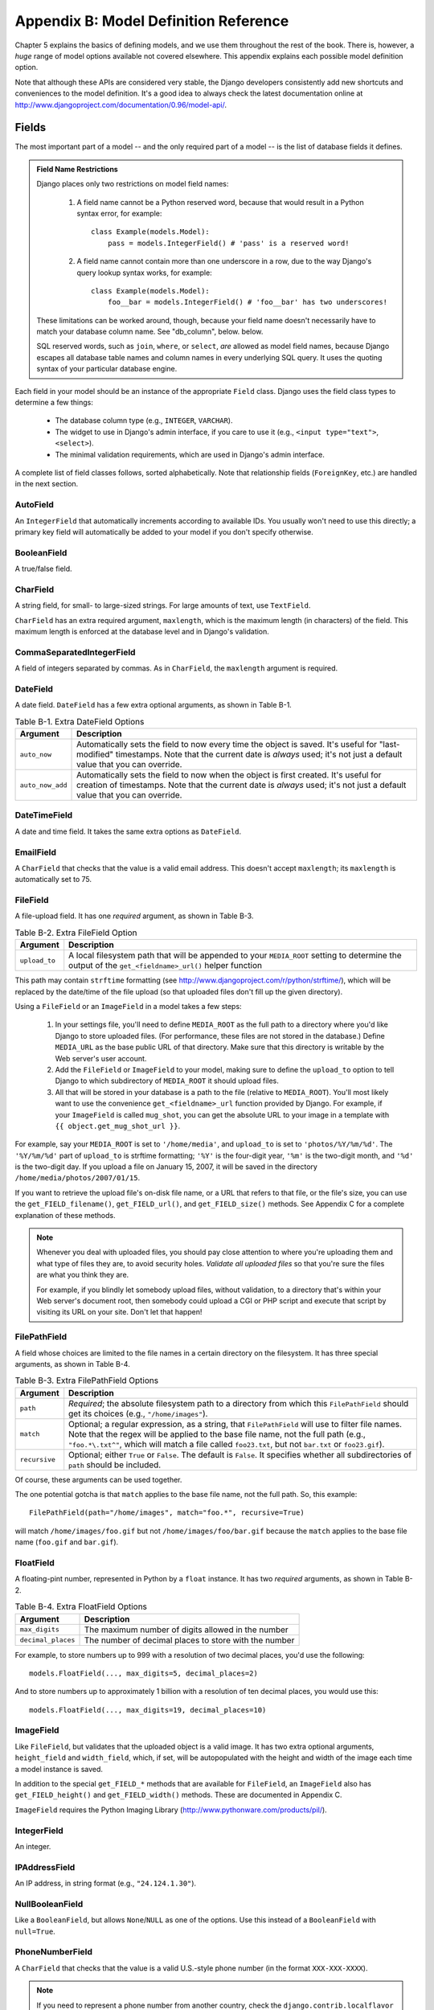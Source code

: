 ======================================
Appendix B: Model Definition Reference
======================================

Chapter 5 explains the basics of defining models, and we use them throughout
the rest of the book. There is, however, a *huge* range of model options
available not covered elsewhere. This appendix explains each possible model
definition option.

Note that although these APIs are considered very stable, the Django developers
consistently add new shortcuts and conveniences to the model definition. It's a good
idea to always check the latest documentation online at
http://www.djangoproject.com/documentation/0.96/model-api/.

Fields
======

The most important part of a model -- and the only required part of a model --
is the list of database fields it defines.

.. admonition:: Field Name Restrictions

    Django places only two restrictions on model field names:

        1. A field name cannot be a Python reserved word, because that would result
           in a Python syntax error, for example::

               class Example(models.Model):
                   pass = models.IntegerField() # 'pass' is a reserved word!

        2. A field name cannot contain more than one underscore in a row, due to
           the way Django's query lookup syntax works, for example::

               class Example(models.Model):
                   foo__bar = models.IntegerField() # 'foo__bar' has two underscores!

    These limitations can be worked around, though, because your field name
    doesn't necessarily have to match your database column name. See
    "db_column", below. below.

    SQL reserved words, such as ``join``, ``where``, or ``select``, *are* allowed
    as model field names, because Django escapes all database table names and
    column names in every underlying SQL query. It uses the quoting syntax of your
    particular database engine.

Each field in your model should be an instance of the appropriate ``Field``
class. Django uses the field class types to determine a few things:

    * The database column type (e.g., ``INTEGER``, ``VARCHAR``).
    
    * The widget to use in Django's admin interface, if you care to use it
      (e.g., ``<input type="text">``, ``<select>``).
    
    * The minimal validation requirements, which are used in Django's admin interface.
        
A complete list of field classes follows, sorted alphabetically. Note that
relationship fields (``ForeignKey``, etc.) are handled in the next section.

AutoField
---------

An ``IntegerField`` that automatically increments according to available IDs.
You usually won't need to use this directly; a primary key field will
automatically be added to your model if you don't specify otherwise.

BooleanField
------------

A true/false field.

CharField
---------

A string field, for small- to large-sized strings. For large amounts of text,
use ``TextField``.

``CharField`` has an extra required argument, ``maxlength``, which is the
maximum length (in characters) of the field. This maximum length is enforced
at the database level and in Django's validation.

CommaSeparatedIntegerField
--------------------------

A field of integers separated by commas. As in ``CharField``, the
``maxlength`` argument is required.

DateField
---------

A date field. ``DateField`` has a few extra optional arguments, as shown in Table B-1.

.. table:: Table B-1. Extra DateField Options

    ======================  ===================================================
    Argument                Description
    ======================  ===================================================
    ``auto_now``            Automatically sets the field to now every time the
                            object is saved. It's useful for "last-modified"
                            timestamps. Note that the current date is *always*
                            used; it's not just a default value that you can
                            override.

    ``auto_now_add``        Automatically sets the field to now when the object
                            is first created. It's useful for creation of
                            timestamps. Note that the current date is *always*
                            used; it's not just a default value that you can
                            override.
    ======================  ===================================================

DateTimeField
-------------

A date and time field. It takes the same extra options as ``DateField``.

EmailField
----------

A ``CharField`` that checks that the value is a valid email address. This
doesn't accept ``maxlength``; its ``maxlength`` is automatically set to 75.

FileField
---------

A file-upload field. It has one *required* argument, as shown in Table B-3.

.. table:: Table B-2. Extra FileField Option

    ======================  ===================================================
    Argument                Description
    ======================  ===================================================
    ``upload_to``           A local filesystem path that will be appended to
                            your ``MEDIA_ROOT`` setting to determine the
                            output of the ``get_<fieldname>_url()`` helper
                            function
    ======================  ===================================================

This path may contain ``strftime`` formatting (see
http://www.djangoproject.com/r/python/strftime/), which will be replaced by the
date/time of the file upload (so that uploaded files don't fill up the given
directory).

Using a ``FileField`` or an ``ImageField`` in a model takes a few
steps:

    1. In your settings file, you'll need to define ``MEDIA_ROOT`` as the
       full path to a directory where you'd like Django to store uploaded
       files. (For performance, these files are not stored in the database.)
       Define ``MEDIA_URL`` as the base public URL of that directory. Make
       sure that this directory is writable by the Web server's user
       account.

    2. Add the ``FileField`` or ``ImageField`` to your model, making sure
       to define the ``upload_to`` option to tell Django to which
       subdirectory of ``MEDIA_ROOT`` it should upload files.

    3. All that will be stored in your database is a path to the file
       (relative to ``MEDIA_ROOT``). You'll most likely want to use the
       convenience ``get_<fieldname>_url`` function provided by Django. For
       example, if your ``ImageField`` is called ``mug_shot``, you can get
       the absolute URL to your image in a template with ``{{
       object.get_mug_shot_url }}``.

For example, say your ``MEDIA_ROOT`` is set to ``'/home/media'``, and
``upload_to`` is set to ``'photos/%Y/%m/%d'``. The ``'%Y/%m/%d'`` part of
``upload_to`` is strftime formatting; ``'%Y'`` is the four-digit year,
``'%m'`` is the two-digit month, and ``'%d'`` is the two-digit day. If you
upload a file on January 15, 2007, it will be saved in the directory
``/home/media/photos/2007/01/15``.

If you want to retrieve the upload file's on-disk file name, or a URL that
refers to that file, or the file's size, you can use the
``get_FIELD_filename()``, ``get_FIELD_url()``, and ``get_FIELD_size()`` methods. See
Appendix C for a complete explanation of these methods.

.. note::

    Whenever you deal with uploaded files, you should pay close attention to
    where you're uploading them and what type of files they are, to avoid
    security holes. *Validate all uploaded files* so that you're sure the
    files are what you think they are. 
    
    For example, if you blindly let somebody upload files, without validation,
    to a directory that's within your Web server's document root, then
    somebody could upload a CGI or PHP script and execute that script by
    visiting its URL on your site. Don't let that happen!

FilePathField
-------------

A field whose choices are limited to the file names in a certain directory on
the filesystem. It has three special arguments, as shown in Table B-4.

.. table:: Table B-3. Extra FilePathField Options

    ======================  ===================================================
    Argument                Description
    ======================  ===================================================
    ``path``                *Required*; the absolute filesystem path to a
                            directory from which this ``FilePathField`` should
                            get its choices (e.g., ``"/home/images"``).

    ``match``               Optional; a regular expression, as a string, that
                            ``FilePathField`` will use to filter file names.
                            Note that the regex will be applied to the
                            base file name, not the full path (e.g.,
                            ``"foo.*\.txt^"``, which will match a file called
                            ``foo23.txt``, but not ``bar.txt`` or ``foo23.gif``).

    ``recursive``           Optional; either ``True`` or ``False``. The default is
                            ``False``. It specifies whether all subdirectories of
                            ``path`` should be included.
    ======================  ===================================================

Of course, these arguments can be used together.

The one potential gotcha is that ``match`` applies to the base file name,
not the full path. So, this example::

    FilePathField(path="/home/images", match="foo.*", recursive=True)

will match ``/home/images/foo.gif`` but not ``/home/images/foo/bar.gif``
because the ``match`` applies to the base file name (``foo.gif`` and
``bar.gif``).

FloatField
----------

A floating-pint number, represented in Python by a ``float`` instance. It has
two *required* arguments, as shown in Table B-2.

.. table:: Table B-4. Extra FloatField Options

    ======================  ===================================================
    Argument                Description
    ======================  ===================================================
    ``max_digits``          The maximum number of digits allowed in the number

    ``decimal_places``      The number of decimal places to store with the
                            number
    ======================  ===================================================

For example, to store numbers up to 999 with a resolution of two decimal places,
you'd use the following::

    models.FloatField(..., max_digits=5, decimal_places=2)

And to store numbers up to approximately 1 billion with a resolution of ten
decimal places, you would use this::

    models.FloatField(..., max_digits=19, decimal_places=10)

ImageField
----------

Like ``FileField``, but validates that the uploaded object is a valid image.
It has two extra optional arguments, ``height_field`` and ``width_field``, which,
if set, will be autopopulated with the height and width of the image each
time a model instance is saved.

In addition to the special ``get_FIELD_*`` methods that are available for
``FileField``, an ``ImageField`` also has ``get_FIELD_height()`` and
``get_FIELD_width()`` methods. These are documented in Appendix C.

``ImageField`` requires the Python Imaging Library
(http://www.pythonware.com/products/pil/).

IntegerField
------------

An integer.

IPAddressField
--------------

An IP address, in string format (e.g., ``"24.124.1.30"``).

NullBooleanField
----------------

Like a ``BooleanField``, but allows ``None``/``NULL`` as one of the options.
Use this instead of a ``BooleanField`` with ``null=True``.

PhoneNumberField
----------------

A ``CharField`` that checks that the value is a valid U.S.-style phone
number (in the format ``XXX-XXX-XXXX``).

.. note::

    If you need to represent a phone number from another country, check the
    ``django.contrib.localflavor`` package to see if field definitions for
    your country are included.

PositiveIntegerField
--------------------

Like an ``IntegerField``, but must be positive.

PositiveSmallIntegerField
-------------------------

Like a ``PositiveIntegerField``, but only allows values under a certain point.
The maximum value allowed by these fields is database dependent, but since
databases have a 2-byte small integer field, the maximum positive small
integer is usually 65,535.

SlugField
---------

"Slug" is a newspaper term. A *slug* is a short label for something, containing
only letters, numbers, underscores, or hyphens. They're generally used in URLs.

Like a ``CharField``, you can specify ``maxlength``. If ``maxlength`` is not
specified, Django will use a default length of 50.

A ``SlugField`` implies ``db_index=True`` since slugs are primarily used for
database lookups.

``SlugField`` accepts an extra option, ``prepopulate_from``, which is a list of fields
from which to autopopulate the slug, via JavaScript, in the object's admin
form::

    models.SlugField(prepopulate_fpom=("pre_name", "name"))

``prepopulate_from`` doesn't accept ``DateTimeField`` names as arguments.

SmallIntegerField
-----------------

Like an ``IntegerField``, but only allows values in a certain
database-dependent range (usually -32,768 to +32,767).

TextField
---------

An unlimited-length text field.

TimeField
---------

A time of day. It accepts the same autopopulation options as ``DateField`` and
``DateTimeField``.

URLField
--------

A field for a URL. If the ``verify_exists`` option is ``True`` (the default),
the URL given will be checked for existence (i.e., the URL actually loads
and doesn't give a 404 response).

Like other character fields, ``URLField`` takes the ``maxlength`` argument. If
you don't specify ``maxlength``, a default of 200 is used.

USStateField
------------

A two-letter U.S. state abbreviation.

.. note::

    If you need to represent other countries or states, look first in the
    ``django.contrib.localflavor`` package to see if Django already includes
    fields for your locale.


XMLField
--------

A ``TextField`` that checks that the value is valid XML that matches a given
schema. It takes one required argument, ``schema_path``, which is the filesystem
path to a RELAX NG (http://www.relaxng.org/) schema against which to validate the field.

Requires ``jing`` (http://thaiopensource.com/relaxng/jing.html) to validate
the XML.

Universal Field Options
=======================

The following arguments are available to all field types. All are optional.

null
----

If ``True``, Django will store empty values as ``NULL`` in the database.
The default is ``False``.

Note that empty string values will always get stored as empty strings, not as
``NULL``. Only use ``null=True`` for nonstring fields such as integers,
Booleans, and dates. For both types of fields, you will also need to set
``blank=True`` if you wish to permit empty values in forms, as the ``null``
parameter only affects database storage (see the following section, titled "blank").

Avoid using ``null`` on string-based fields such as ``CharField`` and
``TextField`` unless you have an excellent reason. If a string-based field has
``null=True``, that means it has two possible values for "no data": ``NULL``
and the empty string. In most cases, it's redundant to have two possible
values for "no data"; Django's convention is to use the empty string, not
``NULL``.

blank
-----

If ``True``, the field is allowed to be blank. The default is ``False``.

Note that this is different from ``null``. ``null`` is purely
database related, whereas ``blank`` is validation related. If a field has
``blank=True``, validation on Django's admin site will allow entry of an empty
value. If a field has ``blank=False``, the field will be required.

choices
-------

An iterable (e.g., a list, tuple, or other iterable Python object) of two tuples
to use as choices for this field.

If this is given, Django's admin interface will use a select box instead of the
standard text field and will limit choices to the choices given.

A choices list looks like this::

    YEAR_IN_SCHOOL_CHOICES = (
        ('FR', 'Freshman'),
        ('SO', 'Sophomore'),
        ('JR', 'Junior'),
        ('SR', 'Senior'),
        ('GR', 'Graduate'),
    )

The first element in each tuple is the actual value to be stored. The
second element is the human-readable name for the option.

The choices list can be defined either as part of your model class::

    class Foo(models.Model):
        GENDER_CHOICES = (
            ('M', 'Male'),
            ('F', 'Female'),
        )
        gender = models.CharField(maxlength=1, choices=GENDER_CHOICES)

or outside your model class altogether::

    GENDER_CHOICES = (
        ('M', 'Male'),
        ('F', 'Female'),
    )
    class Foo(models.Model):
        gender = models.CharField(maxlength=1, choices=GENDER_CHOICES)

For each model field that has ``choices`` set, Django will add a method to
retrieve the human-readable name for the field's current value. See Appendix
C for more details.

db_column
---------

The name of the database column to use for this field. If this isn't given,
Django will use the field's name. This is useful when you're defining a model
around a database that already exists.

If your database column name is an SQL reserved word, or if it contains characters
that aren't allowed in Python variable names (notably the hyphen), that's
OK. Django quotes column and table names behind the scenes.

db_index
--------

If ``True``, Django will create a database index on this column when creating
the table (i.e., when running ``manage.py syncdb``).
ta
default
-------

The default value for the field.

editable
--------

If ``False``, the field will not be editable in the admin interface or via form
processing. The default is ``True``.

help_text
---------

Extra "help" text to be displayed under the field on the object's admin form.
It's useful for documentation even if your object doesn't have an admin form.

primary_key
-----------

If ``True``, this field is the primary key for the model.

If you don't specify ``primary_key=True`` for any fields in your model, Django
will automatically add this field::

    id = models.AutoField('ID', primary_key=True)

Thus, you don't need to set ``primary_key=True`` on any of your fields unless
you want to override the default primary-key behavior.

``primary_key=True`` implies ``blank=False``, ``null=False``, and
``unique=True``. Only one primary key is allowed on an object.

radio_admin
-----------

By default, Django's admin uses a select-box interface (<select>) for fields
that are ``ForeignKey`` or have ``choices`` set. If ``radio_admin`` is set to
``True``, Django will use a radio-button interface instead.

Don't use this for a field unless it's a ``ForeignKey`` or has ``choices``
set.

unique
------

If ``True``, the value for this field must be unique throughout the table.

unique_for_date
---------------

Set to the name of a ``DateField`` or ``DateTimeField`` to require that
this field be unique for the value of the date field, for example::

    class Story(models.Model):
        pub_date = models.DateTimeField()
        slug = models.SlugField(unique_for_date="pub_date")
        ...

In the preceding code, Django won't allow the creation of two stories with the same
slug published on the same date. This differs from using a ``unique_together``
constraint in that only the date of the ``pub_date`` field is
taken into account; the time doesn't matter.

unique_for_month
----------------

Like ``unique_for_date``, but requires the field to be unique with respect to
the month of the given field.

unique_for_year
---------------

Like ``unique_for_date`` and ``unique_for_month``, but for an entire year.

verbose_name
------------

Each field type, except for ``ForeignKey``, ``ManyToManyField``, and
``OneToOneField``, takes an optional first positional argument -- a
verbose name. If the verbose name isn't given, Django will automatically create
it using the field's attribute name, converting underscores to spaces.

In this example, the verbose name is ``"Person's first name"``::

    first_name = models.CharField("Person's first name", maxlength=30)

In this example, the verbose name is ``"first name"``::

    first_name = models.CharField(maxlength=30)

``ForeignKey``, ``ManyToManyField``, and ``OneToOneField`` require the first
argument to be a model class, so use the ``verbose_name`` keyword argument::

    poll = models.ForeignKey(Poll, verbose_name="the related poll")
    sites = models.ManyToManyField(Site, verbose_name="list of sites")
    place = models.OneToOneField(Place, verbose_name="related place")

The convention is not to capitalize the first letter of the ``verbose_name``.
Django will automatically capitalize the first letter where it needs to.

Relationships
=============

Clearly, the power of relational databases lies in relating tables to each
other. Django offers ways to define the three most common types of database
relationships: many-to-one, many-to-many, and one-to-one.

However, the semantics of one-to-one relationships are being revisited as this
book goes to print, so they're not covered in this section. Check the online
documentation for the latest information.

Many-to-One Relationships
-------------------------

To define a many-to-one relationship, use ``ForeignKey``. You use it just like
any other ``Field`` type: by including it as a class attribute of your model.

``ForeignKey`` requires a positional argument: the class to which the model is
related. 

For example, if a ``Car`` model has a ``Manufacturer`` -- that is, a
``Manufacturer`` makes multiple cars but each ``Car`` only has one
``Manufacturer`` -- use the following definitions::

    class Manufacturer(models.Model):
        ...

    class Car(models.Model):
        manufacturer = models.ForeignKey(Manufacturer)
        ...

To create a *recursive* relationship -- an object that has a many-to-one
relationship with itself -- use ``models.ForeignKey('self')``::

    class Employee(models.Model):
        manager = models.ForeignKey('self')

If you need to create a relationship on a model that has not yet been defined,
you can use the name of the model, rather than the model object itself::

    class Car(models.Model):
        manufacturer = models.ForeignKey('Manufacturer')
        ...

    class Manufacturer(models.Model):
        ...

Note, however, that you can only use strings to refer to models in the same
``models.py`` file -- you cannot use a string to reference a model in a
different application, or to reference a model that has been imported from
elsewhere.

Behind the scenes, Django appends ``"_id"`` to the field name to create its
database column name. In the preceding example, the database table for the ``Car``
model will have a ``manufacturer_id`` column. (You can change this explicitly
by specifying ``db_column``; see the earlier "db_column" section.) However, your code
should never have to deal with the database column name, unless you write
custom SQL. You'll always deal with the field names of your model object.

It's suggested, but not required, that the name of a ``ForeignKey`` field
(``manufacturer`` in the example) be the name of the model, in lowercase letters.
You can, of course, call the field whatever you want, for example::

    class Car(models.Model):
        company_that_makes_it = models.ForeignKey(Manufacturer)
        # ...

``ForeignKey`` fields take a number of extra arguments for defining how the
relationship should work (see Table B-5). All are optional.

.. table:: Table B-5. ForeignKey Options

    =======================  ============================================================
    Argument                 Description
    =======================  ============================================================
    ``edit_inline``          If not ``False``, this related object is edited
                             "inline" on the related object's page. This means
                             that the object will not have its own admin
                             interface. Use either ``models.TABULAR`` or ``models.STACKED``,
                             which, respectively, designate whether the inline-editable
                             objects are displayed as a table or as a "stack" of
                             fieldsets.

    ``limit_choices_to``     A dictionary of lookup arguments and values (see
                             Appendix C) that limit the
                             available admin choices for this object. Use this
                             with functions from the Python ``datetime`` module
                             to limit choices of objects by date. For example, the following::

                                limit_choices_to = {'pub_date__lte': datetime.now}

                             only allows the choice of related objects with a
                             ``pub_date`` before the current date/time to be
                             chosen.

                             Instead of a dictionary, this can be a ``Q``
                             object (see Appendix C) for more complex queries.

                             This is not compatible with ``edit_inline``.

    ``max_num_in_admin``     For inline-edited objects, this is the maximum
                             number of related objects to display in the admin interface.
                             Thus, if a pizza could have only up to ten
                             toppings, ``max_num_in_admin=10`` would ensure
                             that a user never enters more than ten toppings.

                             Note that this doesn't ensure more than ten related
                             toppings ever get created. It simply controls the
                             admin interface; it doesn't enforce things at the
                             Python API level or database level.

    ``min_num_in_admin``     The minimum number of related objects displayed in
                             the admin interface. Normally, at the creation stage,
                             ``num_in_admin`` inline objects are shown, and at
                             the edit stage, ``num_extra_on_change`` blank
                             objects are shown in addition to all pre-existing
                             related objects. However, no fewer than
                             ``min_num_in_admin`` related objects will ever be
                             displayed.

    ``num_extra_on_change``  The number of extra blank related-object fields to
                             show at the change stage.

    ``num_in_admin``         The default number of inline objects to display
                             on the object page at the add stage.

    ``raw_id_admin``         Only display a field for the integer to be entered
                             instead of a drop-down menu. This is useful when
                             related to an object type that will have too many
                             rows to make a select box practical.

                             This is not used with ``edit_inline``.

    ``related_name``         The name to use for the relation from the related
                             object back to this one. See Appendix C for
                             more information.

    ``to_field``             The field on the related object that the relation
                             is to. By default, Django uses the primary key of
                             the related object.
    =======================  ============================================================

Many-to-Many Relationships
--------------------------

To define a many-to-many relationship, use ``ManyToManyField``. Like
``ForeignKey``, ``ManyToManyField`` requires a positional argument: the class
to which the model is related.

For example, if a ``Pizza`` has multiple ``Topping`` objects -- that is, a
``Topping`` can be on multiple pizzas and each ``Pizza`` has multiple toppings --
here's how you'd represent that::

    class Topping(models.Model):
        ...

    class Pizza(models.Model):
        toppings = models.ManyToManyField(Topping)
        ...
        
As with ``ForeignKey``, a relationship to self can be defined by using the
string ``'self'`` instead of the model name, and you can refer to as-yet
undefined models by using a string containing the model name. However, you
can only use strings to refer to models in the same ``models.py`` file -- you
cannot use a string to reference a model in a different application, or to
reference a model that has been imported from elsewhere.

It's suggested, but not required, that the name of a ``ManyToManyField``
(``toppings`` in the example) be a plural term describing the set of related
model objects.

Behind the scenes, Django creates an intermediary join table to represent the
many-to-many relationship.

It doesn't matter which model gets the ``ManyToManyField``, but you need
it in only one of the models -- not in both.

If you're using the admin interface, ``ManyToManyField`` instances should go
in the object that's going to be edited in the admin interface. In the preceding example,
``toppings`` is in ``Pizza`` (rather than ``Topping`` having a ``pizzas``
``ManyToManyField`` ) because it's more natural to think about a ``Pizza``
having toppings than a topping being on multiple pizzas. The way it's set up 
in the example, the ``Pizza`` admin form would let users select the toppings.

``ManyToManyField`` objects take a number of extra arguments for defining how
the relationship should work (see Table B-6). All are optional.

.. table:: Table B-6. ManyToManyField Options

    =======================  ============================================================
    Argument                 Description
    =======================  ============================================================
    ``related_name``         The name to use for the relation from the related
                             object back to this one. See Appendix C for
                             more information.

    ``filter_interface``     Use a nifty, unobtrusive JavaScript "filter" interface
                             instead of the usability-challenged ``<select multiple>``
                             in the admin form for this object. The value should be
                             ``models.HORIZONTAL`` or ``models.VERTICAL`` (i.e.,
                             should the interface be stacked horizontally or
                             vertically).

    ``limit_choices_to``     See the description under ``ForeignKey``.

    ``symmetrical``          Only used in the definition of ``ManyToManyField`` on self.
                             Consider the following model::

                                class Person(models.Model):
                                    friends = models.ManyToManyField("self")

                             When Django processes this model, it identifies that it has
                             a ``ManyToManyField`` on itself, and as a result, it
                             doesn't add a ``person_set`` attribute to the ``Person``
                             class. Instead, the ``ManyToManyField`` is assumed to be
                             symmetrical -- that is, if I am your friend, then you are
                             my friend.

                             If you do not want symmetry in ``ManyToMany`` relationships
                             with ``self``, set ``symmetrical`` to ``False``. This will
                             force Django to add the descriptor for the reverse
                             relationship, allowing ``ManyToMany`` relationships to be
                             nonsymmetrical.

    ``db_table``             The name of the table to create for storing the many-to-many
                             data. If this is not provided, Django will assume a default
                             name based upon the names of the two tables being joined.

    =======================  ============================================================

Model Metadata Options
======================

Model-specific metadata lives in a ``class Meta`` defined in the body of your
model class::

    class Book(models.Model):
        title = models.CharField(maxlength=100)

        class Meta:
            # model metadata options go here
            ...

Model metadata is "anything that's not a field," such as ordering options and so forth.

The sections that follow present a list of all possible ``Meta`` options. 
No options are required. Adding ``class Meta`` to a model is completely optional.

db_table
--------

The name of the database table to use for the model.

To save you time, Django automatically derives the name of the database table
from the name of your model class and the application that contains it. A model's
database table name is constructed by joining the model's "app label" -- the
name you used in ``manage.py startapp`` -- to the model's class name, with an
underscore between them.

For example, if you have an application ``books`` (as created by
``manage.py startapp books``), a model defined as ``class Book`` will have
a database table named ``books``.

To override the database table name, use the ``db_table`` parameter in
``class Meta``::

    class Book(models.Model):
        ...

        class Meta:
            db_table = 'things_to_read'

If this isn't given, Django will use ``app_label + '_' + model_class_name``.
See the section "Table Names" for more information.

If your database table name is an SQL reserved word, or it contains characters
that aren't allowed in Python variable names (notably the hyphen), that's
OK. Django quotes column and table names behind the scenes.

get_latest_by
-------------

The name of a ``DateField`` or ``DateTimeField`` in the model. This specifies
the default field to use in your model ``Manager``'s ``latest()`` method.

Here's an example::

    class CustomerOrder(models.Model):
        order_date = models.DateTimeField()
        ...
        
        class Meta:
            get_latest_by = "order_date"

See Appendix C for more information on the ``latest()`` method.

order_with_respect_to
---------------------

Marks this object as "orderable" with respect to the given field. This is
almost always used with related objects to allow them to be ordered with
respect to a parent object. For example, if an ``Answer`` relates to a
``Question`` object, and a question has more than one answer, and the order of
answers matters, you'd do this::

    class Answer(models.Model):
        question = models.ForeignKey(Question)
        # ...

        class Meta:
            order_with_respect_to = 'question'

ordering
--------

The default ordering for the object, for use when obtaining lists of objects::

    class Book(models.Model):
        title = models.CharField(maxlength=100)

        class Meta:
            ordering = ['title']

This is a tuple or list of strings. Each string is a field name with an
optional ``-`` prefix, which indicates descending order. Fields without a
leading ``-`` will be ordered ascending. Use the string ``"?"`` to order randomly.

For example, to order by a ``title`` field in ascending order (i.e., A-Z), use this::

    ordering = ['title']

To order by ``title`` in descending order (i.e., Z-A), use this::

    ordering = ['-title']

To order by ``title`` in descending order, and then by ``title`` in ascending order, 
use this::

    ordering = ['-title', 'author']

Note that, regardless of how many fields are in ``ordering``, the admin
site uses only the first field.

permissions
-----------

Extra permissions to enter into the permissions table when creating this
object. Add, delete, and change permissions are automatically created for each
object that has ``admin`` set. This example specifies an extra permission,
``can_deliver_pizzas``::

    class Employee(models.Model):
        ...
        
        class Meta:
            permissions = (
                ("can_deliver_pizzas", "Can deliver pizzas"),
            )

This is a list or tuple of two tuples in the format ``(permission_code,
human_readable_permission_name)``.

See Chapter 12 for more on permissions.

unique_together
---------------

Sets of field names that, taken together, must be unique::

    class Employee(models.Model):
        department = models.ForeignKey(Department)
        extension = models.CharField(maxlength=10)
        ...
    
        class Meta:
            unique_together = [("department", "extension")]

This is a list of lists of fields that must be unique when considered
together. It's used in the Django admin interface and is enforced at the database level
(i.e., the appropriate ``UNIQUE`` statements are included in the ``CREATE
TABLE`` statement).

verbose_name
------------

A human-readable name for the object, singular::

    class CustomerOrder(models.Model):
        order_date = models.DateTimeField()
        ...
    
        class Meta:
            verbose_name = "order"

If this isn't given, Django will use a adapted version of the class name in
which ``CamelCase`` becomes ``camel case``.

verbose_name_plural
-------------------

The plural name for the object::

    class Sphynx(models.Model):
        ...
        
        class Meta:
            verbose_name_plural = "sphynges"

If this isn't given, Django will add an "s" to the ``verbose_name``.

Managers
========

A ``Manager`` is the interface through which database query operations are
provided to Django models. At least one ``Manager`` exists for every model in
a Django application.

The way ``Manager`` classes work is documented in Appendix C. This section
specifically touches on model options that customize ``Manager`` behavior.

Manager Names
-------------

By default, Django adds a ``Manager`` with the name ``objects`` to every
Django model class. However, if you want to use ``objects`` as a field name,
or if you want to use a name other than ``objects`` for the ``Manager``, you
can rename it on a per-model basis. To rename the ``Manager`` for a given
class, define a class attribute of type ``models.Manager()`` on that model,
for example::

    from django.db import models

    class Person(models.Model):
        ...
        
        people = models.Manager()

Using this example model, ``Person.objects`` will generate an
``AttributeError`` exception (since ``Person`` doesn't have a ``objects``
attribute), but ``Person.people.all()`` will provide a list of all ``Person``
objects.

Custom Managers
---------------

You can use a custom ``Manager`` in a particular model by extending the base
``Manager`` class and instantiating your custom ``Manager`` in your model.

There are two reasons you might want to customize a ``Manager``: to add extra
``Manager`` methods, and/or to modify the initial ``QuerySet`` the ``Manager``
returns.

Adding Extra Manager Methods
~~~~~~~~~~~~~~~~~~~~~~~~~~~~

Adding extra ``Manager`` methods is the preferred way to add "table-level"
functionality to your models. (For "row-level" functionality -- that is,
functions that act on a single instance of a model object -- use model
methods (see below), not custom ``Manager`` methods.)

A custom ``Manager`` method can return anything you want. It doesn't have to
return a ``QuerySet``.

For example, this custom ``Manager`` offers a method ``with_counts()``, which
returns a list of all ``OpinionPoll`` objects, each with an extra
``num_responses`` attribute that is the result of an aggregate query::

    from django.db import connection

    class PollManager(models.Manager):
        
        def with_counts(self):
            cursor = connection.cursor()
            cursor.execute("""
                SELECT p.id, p.question, p.poll_date, COUNT(*)
                FROM polls_opinionpoll p, polls_response r
                WHERE p.id = r.poll_id
                GROUP BY 1, 2, 3
                ORDER BY 3 DESC""")
            result_list = []
            for row in cursor.fetchall():
                p = self.model(id=row[0], question=row[1], poll_date=row[2])
                p.num_responses = row[3]
                result_list.append(p)
            return result_list

    class OpinionPoll(models.Model):
        question = models.CharField(maxlength=200)
        poll_date = models.DateField()
        objects = PollManager()

    class Response(models.Model):
        poll = models.ForeignKey(Poll)
        person_name = models.CharField(maxlength=50)
        response = models.TextField()

With this example, you'd use ``OpinionPoll.objects.with_counts()`` to return
that list of ``OpinionPoll`` objects with ``num_responses`` attributes.

Another thing to note about this example is that ``Manager`` methods can
access ``self.model`` to get the model class to which they're attached.

Modifying Initial Manager QuerySets
~~~~~~~~~~~~~~~~~~~~~~~~~~~~~~~~~~~

A ``Manager``'s base ``QuerySet`` returns all objects in the system. For
example, using this model::

    class Book(models.Model):
        title = models.CharField(maxlength=100)
        author = models.CharField(maxlength=50)

the statement ``Book.objects.all()`` will return all books in the database.

You can override the base ``QuerySet`` by overriding the
``Manager.get_query_set()`` method. ``get_query_set()`` should return a
``QuerySet`` with the properties you require.

For example, the following model has *two* managers -- one that returns all
objects, and one that returns only the books by Roald Dahl::

    # First, define the Manager subclass.
    class DahlBookManager(models.Manager):
        def get_query_set(self):
            return super(DahlBookManager, self).get_query_set().filter(author='Roald Dahl')

    # Then hook it into the Book model explicitly.
    class Book(models.Model):
        title = models.CharField(maxlength=100)
        author = models.CharField(maxlength=50)

        objects = models.Manager() # The default manager.
        dahl_objects = DahlBookManager() # The Dahl-specific manager.

With this sample model, ``Book.objects.all()`` will return all books in the
database, but ``Book.dahl_objects.all()`` will return only the ones written by
Roald Dahl.

Of course, because ``get_query_set()`` returns a ``QuerySet`` object, you can
use ``filter()``, ``exclude()``, and all the other ``QuerySet`` methods on it.
So these statements are all legal::

    Book.dahl_objects.all()
    Book.dahl_objects.filter(title='Matilda')
    Book.dahl_objects.count()

This example also points out another interesting technique: using multiple
managers on the same model. You can attach as many ``Manager()`` instances to
a model as you'd like. This is an easy way to define common "filters" for your
models. Here's an example::

    class MaleManager(models.Manager):
        def get_query_set(self):
            return super(MaleManager, self).get_query_set().filter(sex='M')

    class FemaleManager(models.Manager):
        def get_query_set(self):
            return super(FemaleManager, self).get_query_set().filter(sex='F')

    class Person(models.Model):
        first_name = models.CharField(maxlength=50)
        last_name = models.CharField(maxlength=50)
        sex = models.CharField(maxlength=1, choices=(('M', 'Male'), ('F', 'Female')))
        people = models.Manager()
        men = MaleManager()
        women = FemaleManager()

This example allows you to request ``Person.men.all()``,
``Person.women.all()``, and ``Person.people.all()``, yielding predictable
results.

If you use custom ``Manager`` objects, take note that the first ``Manager``
Django encounters (in order by which they're defined in the model) has a
special status. Django interprets the first ``Manager`` defined in a class as
the "default" ``Manager``. Certain operations -- such as Django's admin site
-- use the default ``Manager`` to obtain lists of objects, so it's generally a
good idea for the first ``Manager`` to be relatively unfiltered. In the last
example, the ``people`` ``Manager`` is defined first -- so it's the default
``Manager``.

Model Methods
=============

Define custom methods on a model to add custom "row-level" functionality to
your objects. Whereas ``Manager`` methods are intended to do "tablewide"
things, model methods should act on a particular model instance.

This is a valuable technique for keeping business logic in one place: the
model. For example, this model has a few custom methods::

    class Person(models.Model):
        first_name = models.CharField(maxlength=50)
        last_name = models.CharField(maxlength=50)
        birth_date = models.DateField()
        address = models.CharField(maxlength=100)
        city = models.CharField(maxlength=50)
        state = models.USStateField() # Yes, this is America-centric...

        def baby_boomer_status(self):
            """Returns the person's baby-boomer status."""
            import datetime
            if datetime.date(1945, 8, 1) <= self.birth_date <= datetime.date(1964, 12, 31):
                return "Baby boomer"
            if self.birth_date < datetime.date(1945, 8, 1):
                return "Pre-boomer"
            return "Post-boomer"

        def is_midwestern(self):
            """Returns True if this person is from the Midwest."""
            return self.state in ('IL', 'WI', 'MI', 'IN', 'OH', 'IA', 'MO')

        @property
        def full_name(self):
            """Returns the person's full name."""
            return '%s %s' % (self.first_name, self.last_name)

The last method in this example is a *property* -- an attribute implemented by
custom getter/setter user code. Properties are a nifty trick added to Python
2.2; you can read more about them at
http://www.python.org/download/releases/2.2/descrintro/#property.

There are also a handful of model methods that have "special" meaning to
Python or Django. These methods are described in the sections that follow.

__str__
-------

``__str__()`` is a Python "magic method" that defines what should be returned
if you call ``str()`` on the object. Django uses ``str(obj)`` (or the related
function, ``unicode(obj)``, described shortly) in a number of places, most notably
as the value displayed to render an object in the Django admin site and as the
value inserted into a template when it displays an object. Thus, you should
always return a nice, human-readable string for the object's ``__str__``.
Although this isn't required, it's strongly encouraged.

Here's an example::

    class Person(models.Model):
        first_name = models.CharField(maxlength=50)
        last_name = models.CharField(maxlength=50)

        def __str__(self):
            return '%s %s' % (self.first_name, self.last_name)

get_absolute_url
----------------

Define a ``get_absolute_url()`` method to tell Django how to calculate the URL
for an object, for example::

    def get_absolute_url(self):
        return "/people/%i/" % self.id

Django uses this in its admin interface. If an object defines
``get_absolute_url()``, the object-editing page will have a "View on site"
link that will take you directly to the object's public view, according to
``get_absolute_url()``.

Also, a couple of other bits of Django, such as the syndication-feed framework,
use ``get_absolute_url()`` as a convenience to reward people who've defined the
method.

It's good practice to use ``get_absolute_url()`` in templates, instead of
hard-coding your objects' URLs. For example, this template code is bad::

    <a href="/people/{{ object.id }}/">{{ object.name }}</a>

But this template code is good::

    <a href="{{ object.get_absolute_url }}">{{ object.name }}</a>

The problem with the way we just wrote ``get_absolute_url()`` is that it
slightly violates the DRY principle: the URL for this object is defined both
in the URLconf file and in the model.

You can further decouple your models from the URLconf using the ``permalink``
decorator. This decorator is passed the view function, a list of positional
parameters, and (optionally) a dictionary of named parameters. Django then
works out the correct full URL path using the URLconf, substituting the
parameters you have given into the URL. For example, if your URLconf
contained a line such as the following::

    (r'^people/(\d+)/$', 'people.views.details'),

your model could have a ``get_absolute_url`` method that looked like this::

    @models.permalink
    def get_absolute_url(self):
        return ('people.views.details', [str(self.id)])

Similarly, if you had a URLconf entry that looked like this::

    (r'/archive/(?P<year>\d{4})/(?P<month>\d{1,2})/(?P<day>\d{1,2})/$', archive_view)

you could reference this using ``permalink()`` as follows::

    @models.permalink
    def get_absolute_url(self):
        return ('archive_view', (), {
            'year': self.created.year,
            'month': self.created.month,
            'day': self.created.day})

Notice that we specify an empty sequence for the second argument in this case,
because we want to pass only keyword arguments, not named arguments.

In this way, you're tying the model's absolute URL to the view that is used
to display it, without repeating the URL information anywhere. You can still
use the ``get_absolute_url`` method in templates, as before.

Executing Custom SQL
--------------------

Feel free to write custom SQL statements in custom model methods and
module-level methods. The object ``django.db.connection`` represents the
current database connection. To use it, call ``connection.cursor()`` to get a
cursor object. Then, call ``cursor.execute(sql, [params])`` to execute the SQL,
and ``cursor.fetchone()`` or ``cursor.fetchall()`` to return the resulting
rows::

    def my_custom_sql(self):
        from django.db import connection
        cursor = connection.cursor()
        cursor.execute("SELECT foo FROM bar WHERE baz = %s", [self.baz])
        row = cursor.fetchone()
        return row

``connection`` and ``cursor`` mostly implement the standard Python DB-API
(http://www.python.org/peps/pep-0249.html). If you're not familiar with the
Python DB-API, note that the SQL statement in ``cursor.execute()`` uses
placeholders, ``"%s"``, rather than adding parameters directly within the SQL.
If you use this technique, the underlying database library will automatically
add quotes and escaping to your parameter(s) as necessary. (Also note that
Django expects the ``"%s"`` placeholder, *not* the ``"?"`` placeholder, which
is used by the SQLite Python bindings. This is for the sake of consistency and
sanity.)

A final note: If all you want to do is use a custom ``WHERE`` clause, you can just
use the ``where``, ``tables``, and ``params`` arguments to the standard lookup
API. See Appendix C.

Overriding Default Model Methods
--------------------------------

As explained in Appendix C, each model gets a few methods automatically
-- most notably, ``save()`` and ``delete()``. You can override these methods
to alter behavior.

A classic use-case for overriding the built-in methods is if you want something
to happen whenever you save an object, for example::

    class Blog(models.Model):
        name = models.CharField(maxlength=100)
        tagline = models.TextField()

        def save(self):
            do_something()
            super(Blog, self).save() # Call the "real" save() method.
            do_something_else()

You can also prevent saving::

    class Blog(models.Model):
        name = models.CharField(maxlength=100)
        tagline = models.TextField()

        def save(self):
            if self.name == "Yoko Ono's blog":
                return # Yoko shall never have her own blog!
            else:
                super(Blog, self).save() # Call the "real" save() method

Admin Options
=============

The ``Admin`` class tells Django how to display the model in the admin site.

The following sections present a list of all possible ``Admin`` options. None of 
these options is required. To use an admin interface without specifying any options, use
``pass``, like so::

    class Admin:
        pass

Adding ``class Admin`` to a model is completely optional.

date_hierarchy
--------------

Set ``date_hierarchy`` to the name of a ``DateField`` or ``DateTimeField`` in
your model, and the change list page will include a date-based navigation
using that field.

Here's an example::

    class CustomerOrder(models.Model):
        order_date = models.DateTimeField()
        ...

        class Admin:
            date_hierarchy = "order_date"

fields
------

Set ``fields`` to control the layout of admin interface "add" and "change" pages.

``fields`` is a pretty complex nested data structure best demonstrated with an example. 
The following is taken from the ``FlatPage`` model that's part of 
``django.contrib.flatpages``::

    class FlatPage(models.Model):
        ...

        class Admin:
            fields = (
                (None, {
                    'fields': ('url', 'title', 'content', 'sites')
                }),
                ('Advanced options', {
                    'classes': 'collapse',
                    'fields' : ('enable_comments', 'registration_required', 'template_name')
                }),
            )

Formally, ``fields`` is a list of two tuples, in which each two-tuple
represents a ``<fieldset>`` on the admin form page. (A ``<fieldset>`` is a
"section" of the form.)

The two-tuples are in the format ``(name, field_options)``, where ``name`` is a
string representing the title of the fieldset and ``field_options`` is a
dictionary of information about the fieldset, including a list of fields to be
displayed in it.

If ``fields`` isn't given, Django will default to displaying each field that
isn't an ``AutoField`` and has ``editable=True``, in a single fieldset, in
the same order as the fields are defined in the model.

The ``field_options`` dictionary can have the keys described in the sections that follow.

fields
~~~~~~

A tuple of field names to display in this fieldset. This key is required.

To display multiple fields on the same line, wrap those fields in their own
tuple. In this example, the ``first_name`` and ``last_name`` fields will
display on the same line::

    'fields': (('first_name', 'last_name'), 'address', 'city', 'state'),

classes
~~~~~~~

A string containing extra CSS classes to apply to the fieldset.

Apply multiple classes by separating them with spaces::

    'classes': 'wide extrapretty',

Two useful classes defined by the default admin site stylesheet are
``collapse`` and ``wide``. Fieldsets with the ``collapse`` style will be
initially collapsed in the admin site and replaced with a small "click to expand"
link. Fieldsets with the ``wide`` style will be given extra horizontal space.

description
~~~~~~~~~~~

A string of optional extra text to be displayed at the top of each fieldset,
under the heading of the fieldset. It's used verbatim, so you can use any HTML
and you must escape any special HTML characters (such as ampersands) yourself.

js
--

A list of strings representing URLs of JavaScript files to link into the admin
screen via ``<script src="">`` tags. This can be used to tweak a given type of
admin page in JavaScript or to provide "quick links" to fill in default values
for certain fields.

If you use relative URLs -- that is, URLs that don't start with ``http://`` or ``/`` --
then the admin site will automatically prefix these links with
``settings.ADMIN_MEDIA_PREFIX``.

list_display
------------

Set ``list_display`` to control which fields are displayed on the change list
page of the admin.

If you don't set ``list_display``, the admin site will display a single column
that displays the ``__str__()`` representation of each object.

Here are a few special cases to note about ``list_display``:

    * If the field is a ``ForeignKey``, Django will display the ``__str__()``
      of the related object.

    * ``ManyToManyField`` fields aren't supported, because that would entail
      executing a separate SQL statement for each row in the table. If you
      want to do this nonetheless, give your model a custom method, and add
      that method's name to ``list_display``. (More information on custom
      methods in ``list_display`` shortly.)

    * If the field is a ``BooleanField`` or ``NullBooleanField``, Django will
      display a pretty "on" or "off" icon instead of ``True`` or ``False``.

    * If the string given is a method of the model, Django will call it and
      display the output. This method should have a ``short_description``
      function attribute, for use as the header for the field.

      Here's a full example model::

          class Person(models.Model):
              name = models.CharField(maxlength=50)
              birthday = models.DateField()

              class Admin:
                  list_display = ('name', 'decade_born_in')

              def decade_born_in(self):
                  return self.birthday.strftime('%Y')[:3] + "0's"
              decade_born_in.short_description = 'Birth decade'

    * If the string given is a method of the model, Django will HTML-escape the
      output by default. If you'd rather not escape the output of the method,
      give the method an ``allow_tags`` attribute whose value is ``True``.

      Here's a full example model::

          class Person(models.Model):
              first_name = models.CharField(maxlength=50)
              last_name = models.CharField(maxlength=50)
              color_code = models.CharField(maxlength=6)

              class Admin:
                  list_display = ('first_name', 'last_name', 'colored_name')

              def colored_name(self):
                  return '<span style="color: #%s;">%s %s</span>' % (self.color_code, self.first_name, self.last_name)
              colored_name.allow_tags = True

    * If the string given is a method of the model that returns ``True`` or ``False``,
      Django will display a pretty "on" or "off" icon if you give the method a
      ``boolean`` attribute whose value is ``True``.

      Here's a full example model::

          class Person(models.Model):
              first_name = models.CharField(maxlength=50)
              birthday = models.DateField()

              class Admin:
                  list_display = ('name', 'born_in_fifties')

              def born_in_fifties(self):
                  return self.birthday.strftime('%Y')[:3] == 5
              born_in_fifties.boolean = True


    * The ``__str__()`` methods are just as valid in ``list_display`` as any 
      other model method, so it's perfectly OK to do this::

          list_display = ('__str__', 'some_other_field')

    * Usually, elements of ``list_display`` that aren't actual database fields
      can't be used in sorting (because Django does all the sorting at the
      database level).

      However, if an element of ``list_display`` represents a certain database
      field, you can indicate this fact by setting the ``admin_order_field``
      attribute of the item, for example::

        class Person(models.Model):
            first_name = models.CharField(maxlength=50)
            color_code = models.CharField(maxlength=6)

            class Admin:
                list_display = ('first_name', 'colored_first_name')

            def colored_first_name(self):
                return '<span style="color: #%s;">%s</span>' % (self.color_code, self.first_name)
            colored_first_name.allow_tags = True
            colored_first_name.admin_order_field = 'first_name'

      The preceding code will tell Django to order by the ``first_name`` field when
      trying to sort by ``colored_first_name`` in the admin site.

list_display_links
------------------

Set ``list_display_links`` to control which fields in ``list_display`` should
be linked to the "change" page for an object.

By default, the change list page will link the first column -- the first field
specified in ``list_display`` -- to the change page for each item. But
``list_display_links`` lets you change which columns are linked. Set
``list_display_links`` to a list or tuple of field names (in the same format as
``list_display``) to link.

``list_display_links`` can specify one or many field names. As long as the
field names appear in ``list_display``, Django doesn't care how many (or how
few) fields are linked. The only requirement is that if you want to use
``list_display_links``, you must define ``list_display``.

In this example, the ``first_name`` and ``last_name`` fields will be linked on
the change list page::

    class Person(models.Model):
        ...

        class Admin:
            list_display = ('first_name', 'last_name', 'birthday')
            list_display_links = ('first_name', 'last_name')

Finally, note that in order to use ``list_display_links``, you must define
``list_display``, too.

list_filter
-----------

Set ``list_filter`` to activate filters in the right sidebar of the change list
page of the admin interface. This should be a list of field names, and each specified
field should be either a ``BooleanField``, ``DateField``, ``DateTimeField``,
or ``ForeignKey``.

This example, taken from the ``django.contrib.auth.models.User`` model, shows
how both ``list_display`` and ``list_filter`` work::

    class User(models.Model):
        ...
        
        class Admin:
            list_display = ('username', 'email', 'first_name', 'last_name', 'is_staff')
            list_filter = ('is_staff', 'is_superuser')

list_per_page
-------------

Set ``list_per_page`` to control how many items appear on each paginated admin
change list page. By default, this is set to ``100``.

list_select_related
-------------------

Set ``list_select_related`` to tell Django to use ``select_related()`` in
retrieving the list of objects on the admin change list page. This can save
you a bunch of database queries if you're using related objects in the admin
change list display.

The value should be either ``True`` or ``False``. The default is ``False``
unless one of the ``list_display`` fields is a ``ForeignKey``.

For more on ``select_related()``, see Appendix C.

ordering
--------

Set ``ordering`` to specify how objects on the admin change list page should
be ordered. This should be a list or tuple in the same format as a model's
``ordering`` parameter.

If this isn't provided, the Django admin interface will use the model's default
ordering.

save_as
-------

Set ``save_as`` to ``True`` to enable a "save as" feature on admin change
forms.

Normally, objects have three save options: "Save," "Save and continue editing,"
and "Save and add another." If ``save_as`` is ``True``, "Save and add another"
will be replaced by a "Save as" button.

"Save as" means the object will be saved as a new object (with a new ID),
rather than the old object.

By default, ``save_as`` is set to ``False``.

save_on_top
-----------

Set ``save_on_top`` to add save buttons across the top of your admin change
forms.

Normally, the save buttons appear only at the bottom of the forms. If you set
``save_on_top``, the buttons will appear both on the top and the bottom.

By default, ``save_on_top`` is set to ``False``.

search_fields
-------------

Set ``search_fields`` to enable a search box on the admin change list page.
This should be set to a list of field names that will be searched whenever
somebody submits a search query in that text box.

These fields should be some kind of text field, such as ``CharField`` or
``TextField``. You can also perform a related lookup on a ``ForeignKey`` with
the lookup API "follow" notation::
    
    class Employee(models.Model):
        department = models.ForeignKey(Department)
        ...
        
        class Admin:
            search_fields = ['department__name']

When somebody does a search in the admin search box, Django splits the search
query into words and returns all objects that contain each of the words, case
insensitive, where each word must be in at least one of ``search_fields``. For
example, if ``search_fields`` is set to ``['first_name', 'last_name']`` and a
user searches for ``john lennon``, Django will do the equivalent of this SQL
``WHERE`` clause::

    WHERE (first_name ILIKE '%john%' OR last_name ILIKE '%john%')
    AND (first_name ILIKE '%lennon%' OR last_name ILIKE '%lennon%')

For faster and/or more restrictive searches, prefix the field name
with an operator, as shown in Table B-7.

.. table:: Table B-7. Operators Allowed in search_fields
    
    ==========  =================================================================
    Operator    Meaning
    ==========  =================================================================
    ``^``       Matches the beginning of the field. For example, if
                ``search_fields`` is set to ``['^first_name', '^last_name']``,
                and a user searches for ``john lennon``, Django will do the
                equivalent of this SQL ``WHERE`` clause::

                    WHERE (first_name ILIKE 'john%' OR last_name ILIKE 'john%')
                    AND (first_name ILIKE 'lennon%' OR last_name ILIKE 'lennon%')

                This query is more efficient than the normal ``'%john%'``
                query, because the database only needs to check the beginning
                of a column's data, rather than seeking through the entire
                column's data. Plus, if the column has an index on it, some
                databases may be able to use the index for this query, even
                though it's a ``LIKE`` query.

    ``=``       Matches exactly, case-insensitive. For example, if
                ``search_fields`` is set to ``['=first_name', '=last_name']``
                and a user searches for ``john lennon``, Django will do the
                equivalent of this SQL ``WHERE`` clause::
                
                     WHERE (first_name ILIKE 'john' OR last_name ILIKE 'john') 
                     AND (first_name ILIKE 'lennon' OR last_name ILIKE 'lennon')
                
                Note that the query input is split by spaces, so, following
                this example, it's currently not possible to search for
                all records in which ``first_name`` is exactly ``'john
                winston'`` (containing a space).

    ``@``       Performs a full-text match. This is like the default search 
                method, but it uses an index. Currently this is available only for
                MySQL.
    ==========  =================================================================
